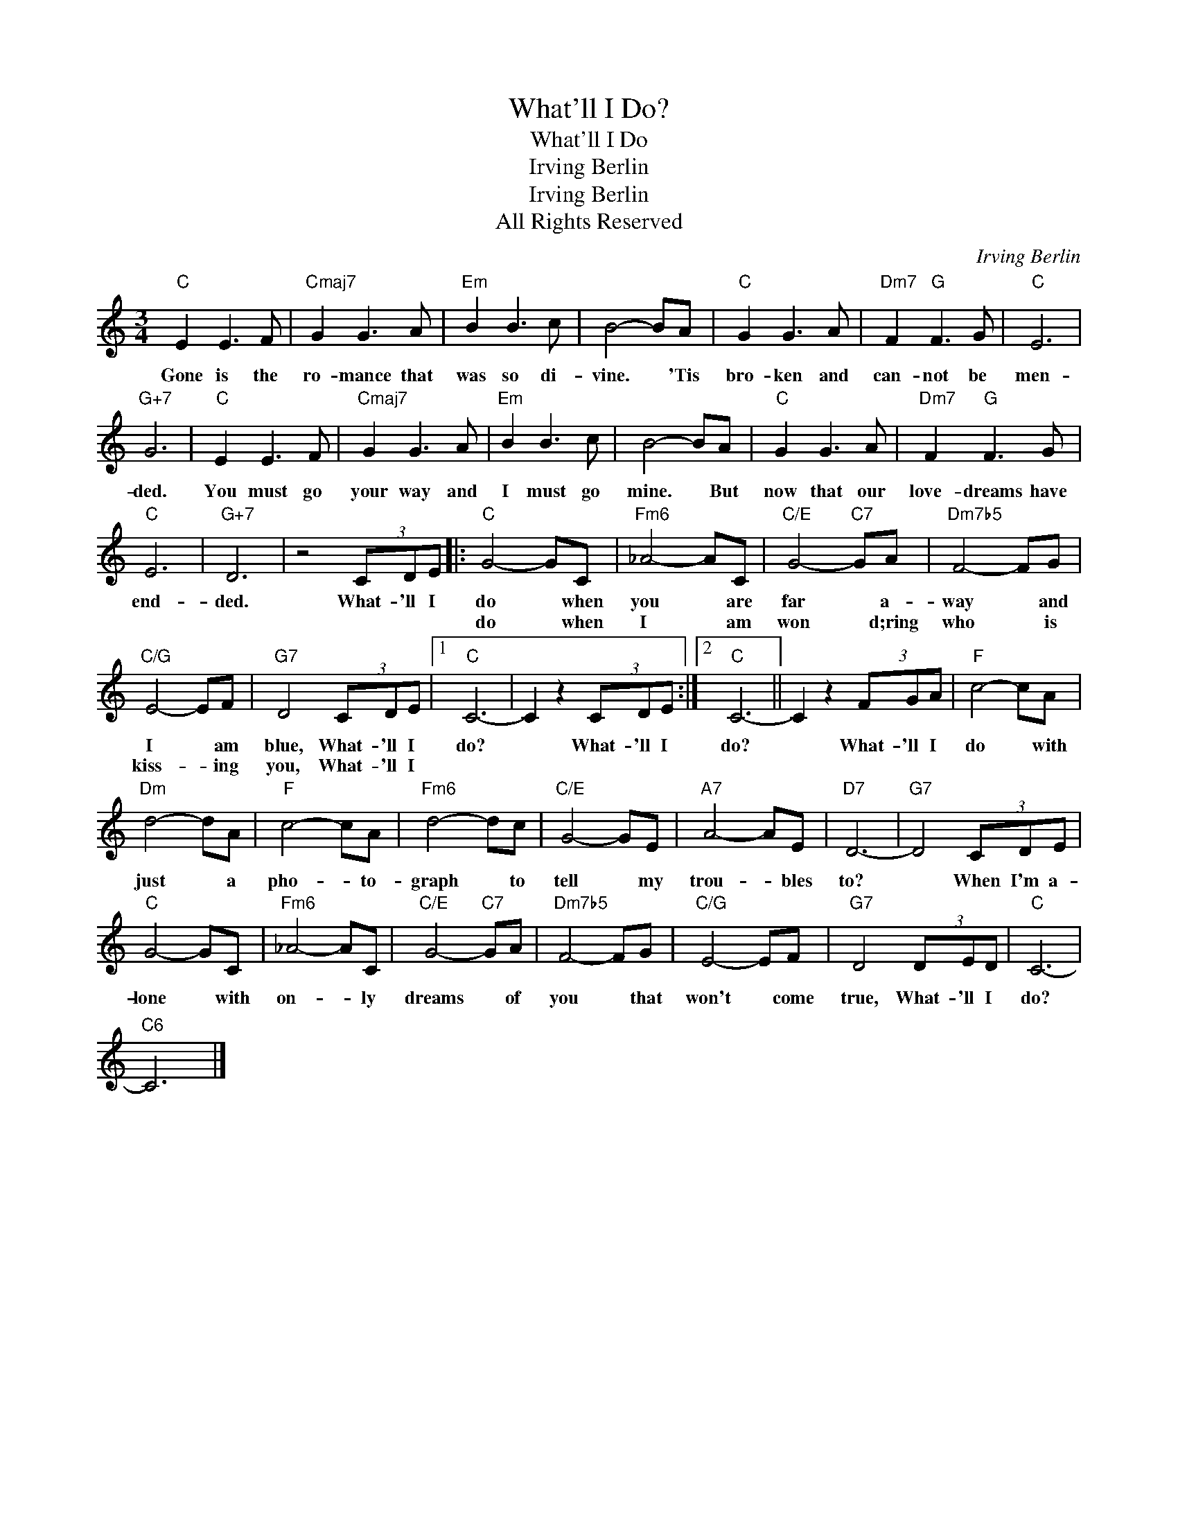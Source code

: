 X:1
T:What'll I Do?
T:What'll I Do
T:Irving Berlin
T:Irving Berlin
T:All Rights Reserved
C:Irving Berlin
Z:All Rights Reserved
L:1/8
M:3/4
K:C
V:1 treble 
%%MIDI program 0
%%MIDI control 7 100
%%MIDI control 10 64
V:1
"C" E2 E3 F |"Cmaj7" G2 G3 A |"Em" B2 B3 c | B4- BA |"C" G2 G3 A |"Dm7" F2"G" F3 G |"C" E6 | %7
w: Gone is the|ro- mance that|was so di-|vine. * 'Tis|bro- ken and|can- not be|men-|
w: |||||||
"G+7" G6 |"C" E2 E3 F |"Cmaj7" G2 G3 A |"Em" B2 B3 c | B4- BA |"C" G2 G3 A |"Dm7" F2"G" F3 G | %14
w: ded.|You must go|your way and|I must go|mine. * But|now that our|love- dreams have|
w: |||||||
"C" E6 |"G+7" D6 | z4 (3CDE |:"C" G4- GC |"Fm6" _A4- AC |"C/E" G4-"C7" GA |"Dm7b5" F4- FG | %21
w: end-|ded.|What- 'll I|do * when|you * are|far * a-|way * and|
w: |||do * when|I * am|won * d;ring|who * is|
"C/G" E4- EF |"G7" D4 (3CDE |1"C" C6- | C2 z2 (3CDE :|2"C" C6- || C2 z2 (3FGA |"F" c4- cA | %28
w: I * am|blue, What- 'll I|do?|* What- 'll I|do?|* What- 'll I|do * with|
w: kiss- * ing|you, What- 'll I||||||
"Dm" d4- dA |"F" c4- cA |"Fm6" d4- dc |"C/E" G4- GE |"A7" A4- AE |"D7" D6- |"G7" D4 (3CDE | %35
w: just * a|pho- * to-|graph * to|tell * my|trou- * bles|to?|* When I'm a-|
w: |||||||
"C" G4- GC |"Fm6" _A4- AC |"C/E" G4-"C7" GA |"Dm7b5" F4- FG |"C/G" E4- EF |"G7" D4 (3DED |"C" C6- | %42
w: lone * with|on- * ly|dreams * of|you * that|won't * come|true, What- 'll I|do?|
w: |||||||
"C6" C6 |] %43
w: |
w: |

